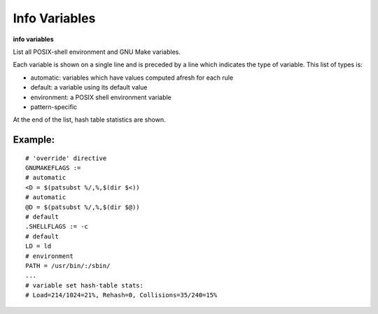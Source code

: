 .. index:: info; variables
.. _info_variables:

Info Variables
----------------

**info variables**

List all POSIX-shell environment and GNU Make variables.

Each variable is shown on a single line and is preceded by a line which indicates the
type of variable. This list of types is:

* automatic: variables which have values computed afresh for each rule
* default: a variable using its default value
* environment: a POSIX shell environment variable
* pattern-specific

At the end of the list, hash table statistics are shown.

Example:
++++++++

::

    # 'override' directive
    GNUMAKEFLAGS :=
    # automatic
    <D = $(patsubst %/,%,$(dir $<))
    # automatic
    @D = $(patsubst %/,%,$(dir $@))
    # default
    .SHELLFLAGS := -c
    # default
    LD = ld
    # environment
    PATH = /usr/bin/:/sbin/
    ...
    # variable set hash-table stats:
    # Load=214/1024=21%, Rehash=0, Collisions=35/240=15%

.. seealso::

   :ref:`print <print>`,  :ref:`expand <expand>`.
